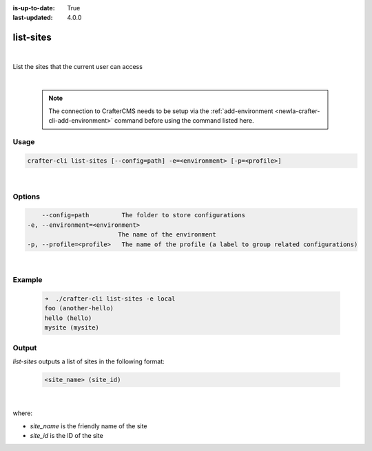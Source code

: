 :is-up-to-date: True
:last-updated: 4.0.0

.. index:: Crafter CLI Command list-sites, list-sites

.. _newIa-crafter-cli-list-sites:

==========
list-sites
==========

|

List the sites that the current user can access

|

   .. note::

      The connection to CrafterCMS needs to be setup via the :ref:`add-environment <newIa-crafter-cli-add-environment>` command before using the command listed here.

-----
Usage
-----

.. code-block:: text

       crafter-cli list-sites [--config=path] -e=<environment> [-p=<profile>]

|

-------
Options
-------

.. code-block:: text

       --config=path         The folder to store configurations
   -e, --environment=<environment>
                            The name of the environment
   -p, --profile=<profile>   The name of the profile (a label to group related configurations)

|

-------
Example
-------

   .. code-block:: bash

      ➜  ./crafter-cli list-sites -e local
      foo (another-hello)
      hello (hello)
      mysite (mysite)

------
Output
------

*list-sites* outputs a list of sites in the following format:

   .. code-block:: text

      <site_name> (site_id)

   |

where:

* *site_name* is the friendly name of the site
* *site_id* is the ID of the site

